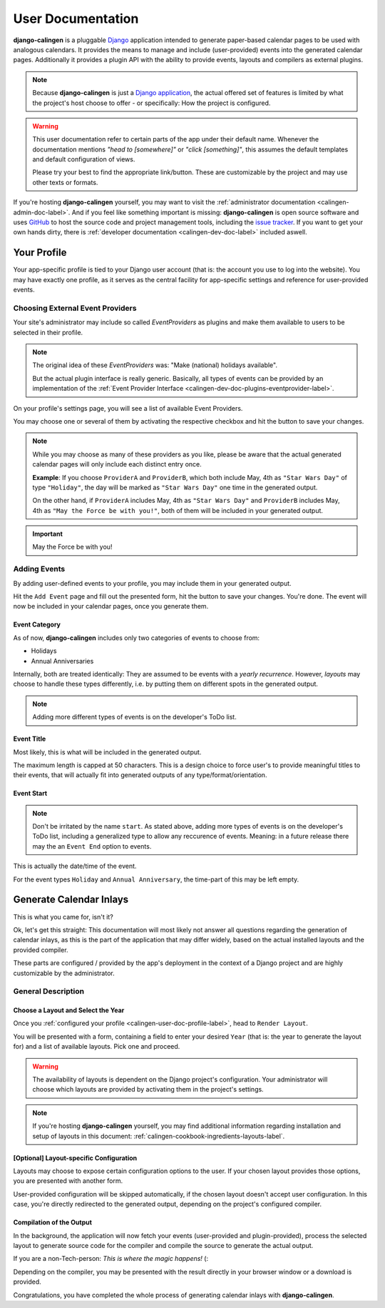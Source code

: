 .. _calingen-user-doc-label:

##################
User Documentation
##################

|calingen| is a pluggable `Django <https://djangoproject.com>`_  application
intended to generate paper-based calendar pages to be used with analogous
calendars. It provides the means to manage and include (user-provided) events
into the generated calendar pages. Additionally it provides a plugin API with
the ability to provide events, layouts and compilers as external plugins.

.. note::
  Because |calingen| is just a
  `Django application <https://stackoverflow.com/a/19351042>`_, the actual
  offered set of features is limited by what the project's host choose to
  offer - or specifically: How the project is configured.

.. warning::
  This user documentation refer to certain parts of the app under their default
  name. Whenever the documentation mentions *"head to [somewhere]"* or
  *"click [something]"*, this assumes the default templates and default
  configuration of views.

  Please try your best to find the appropriate link/button. These are
  customizable by the project and may use other texts or formats.

If you're hosting |calingen| yourself, you may want to visit the
:ref:`administrator documentation <calingen-admin-doc-label>`. And if you feel
like something important is missing: |calingen| is open source software and
uses `GitHub <https://github.com/mischback/django-calingen>`_ to host the
source code and project management tools, including the
`issue tracker <https://github.com/mischback/django-calingen/issues>`_. If you
want to get your own hands dirty, there is
:ref:`developer documentation <calingen-dev-doc-label>` included aswell.


.. _calingen-user-doc-profile-label:

************
Your Profile
************

Your app-specific profile is tied to your Django user account (that is: the
account you use to log into the website). You may have exactly one profile,
as it serves as the central facility for app-specific settings and reference
for user-provided events.


Choosing External Event Providers
=================================

Your site's administrator may include so called *EventProviders* as plugins
and make them available to users to be selected in their profile.

.. note::
  The original idea of these *EventProviders* was: "Make (national) holidays
  available".

  But the actual plugin interface is really generic. Basically,
  all types of events can be provided by an implementation of the
  :ref:`Event Provider Interface <calingen-dev-doc-plugins-eventprovider-label>`.

On your profile's settings page, you will see a list of available Event
Providers.

You may choose one or several of them by activating the respective checkbox
and hit the button to save your changes.

.. note::
  While you may choose as many of these providers as you like, please be aware
  that the actual generated calendar pages will only include each distinct
  entry once.

  **Example**: If you choose ``ProviderA`` and ``ProviderB``, which both
  include May, 4th as ``"Star Wars Day"`` of type ``"Holiday"``, the day will
  be marked as ``"Star Wars Day"`` one time in the generated output.

  On the other hand, if ``ProviderA`` includes May, 4th as ``"Star Wars Day"``
  and ``ProviderB`` includes May, 4th as ``"May the Force be with you!"``,
  both of them will be included in your generated output.

.. important::
  May the Force be with you!


Adding Events
=============

By adding user-defined events to your profile, you may include them in your
generated output.

Hit the ``Add Event`` page and fill out the presented form, hit the button to
save your changes. You're done. The event will now be included in your
calendar pages, once you generate them.

Event Category
--------------

As of now, |calingen| includes only two categories of events to choose from:

- Holidays
- Annual Anniversaries

Internally, both are treated identically: They are assumed to be events with
a *yearly recurrence*. However, *layouts* may choose to handle these types
differently, i.e. by putting them on different spots in the generated output.

.. note::
  Adding more different types of events is on the developer's ToDo list.

Event Title
-----------

Most likely, this is what will be included in the generated output.

The maximum length is capped at 50 characters. This is a design choice to
force user's to provide meaningful titles to their events, that will actually
fit into generated outputs of any type/format/orientation.

Event Start
-----------

.. note::
  Don't be irritated by the name ``start``. As stated above, adding more types
  of events is on the developer's ToDo list, including a generalized type to
  allow any reccurence of events. Meaning: in a future release there may the
  an ``Event End`` option to events.

This is actually the date/time of the event.

For the event types ``Holiday`` and ``Annual Anniversary``, the time-part of
this may be left empty.


.. _calingen-user-doc-generate-inlays-label:

************************
Generate Calendar Inlays
************************

This is what you came for, isn't it?

Ok, let's get this straight: This documentation will most likely not answer
all questions regarding the generation of calendar inlays, as this is the part
of the application that may differ widely, based on the actual installed
layouts and the provided compiler.

These parts are configured / provided by the app's deployment in the context
of a Django project and are highly customizable by the administrator.


General Description
===================

Choose a Layout and Select the Year
-----------------------------------

Once you :ref:`configured your profile <calingen-user-doc-profile-label>`, head
to ``Render Layout``.

You will be presented with a form, containing a field to enter your desired
``Year`` (that is: the year to generate the layout for) and a list of available
layouts. Pick one and proceed.

.. warning::
  The availability of layouts is dependent on the Django project's
  configuration. Your administrator will choose which layouts are provided
  by activating them in the project's settings.

.. note::
  If you're hosting |calingen| yourself, you may find additional information
  regarding installation and setup of layouts in this document:
  :ref:`calingen-cookbook-ingredients-layouts-label`.

[Optional] Layout-specific Configuration
----------------------------------------

Layouts may choose to expose certain configuration options to the user. If
your chosen layout provides those options, you are presented with another
form.

User-provided configuration will be skipped automatically, if the chosen
layout doesn't accept user configuration. In this case, you're directly
redirected to the generated output, depending on the project's configured
compiler.

Compilation of the Output
-------------------------

In the background, the application will now fetch your events (user-provided
and plugin-provided), process the selected layout to generate source code for
the compiler and compile the source to generate the actual output.

If you are a non-Tech-person: *This is where the magic happens!* (:

Depending on the compiler, you may be presented with the result directly in
your browser window or a download is provided.

Congratulations, you have completed the whole process of generating calendar
inlays with |calingen|.


.. |calingen| replace:: **django-calingen**
